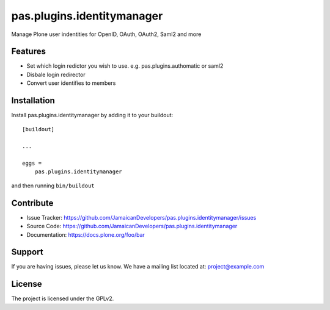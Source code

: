 .. This README is meant for consumption by humans and pypi. Pypi can render rst files so please do not use Sphinx features.
   If you want to learn more about writing documentation, please check out: http://docs.plone.org/about/documentation_styleguide.html
   This text does not appear on pypi or github. It is a comment.

==============================================================================
pas.plugins.identitymanager
==============================================================================

Manage Plone user indentities for OpenID, OAuth, OAuth2, Saml2 and more

Features
--------

- Set which login redictor you wish to use. e.g. pas.plugins.authomatic or saml2
- Disbale login redirector
- Convert user identifies to members


Installation
------------

Install pas.plugins.identitymanager by adding it to your buildout::

    [buildout]

    ...

    eggs =
        pas.plugins.identitymanager


and then running ``bin/buildout``


Contribute
----------

- Issue Tracker: https://github.com/JamaicanDevelopers/pas.plugins.identitymanager/issues
- Source Code: https://github.com/JamaicanDevelopers/pas.plugins.identitymanager
- Documentation: https://docs.plone.org/foo/bar


Support
-------

If you are having issues, please let us know.
We have a mailing list located at: project@example.com


License
-------

The project is licensed under the GPLv2.
